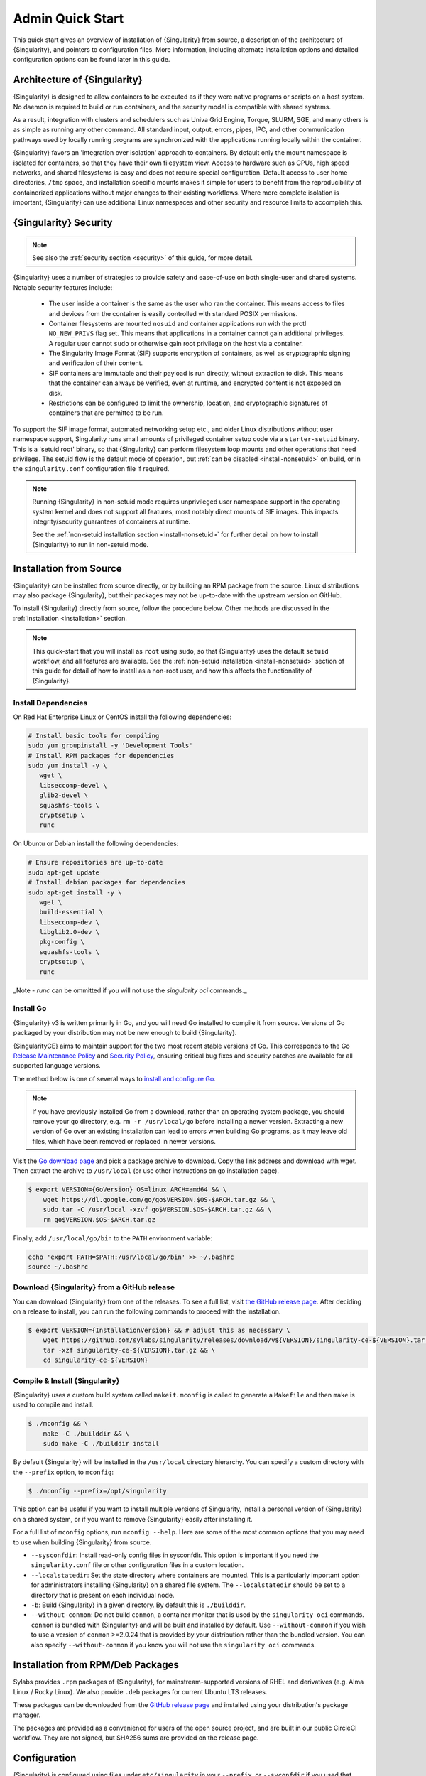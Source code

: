 ###################
 Admin Quick Start
###################

This quick start gives an overview of installation of {Singularity} from
source, a description of the architecture of {Singularity}, and pointers
to configuration files. More information, including alternate
installation options and detailed configuration options can be found
later in this guide.

.. _singularity-architecture:

*******************************
 Architecture of {Singularity}
*******************************

{Singularity} is designed to allow containers to be executed as if they
were native programs or scripts on a host system. No daemon is required
to build or run containers, and the security model is compatible with
shared systems.

As a result, integration with clusters and schedulers such as Univa Grid
Engine, Torque, SLURM, SGE, and many others is as simple as running any
other command. All standard input, output, errors, pipes, IPC, and other
communication pathways used by locally running programs are synchronized
with the applications running locally within the container.

{Singularity} favors an 'integration over isolation' approach to
containers. By default only the mount namespace is isolated for
containers, so that they have their own filesystem view. Access to
hardware such as GPUs, high speed networks, and shared filesystems is
easy and does not require special configuration. Default access to
user home directories, ``/tmp`` space, and installation specific
mounts makes it simple for users to benefit from the reproducibility
of containerized applications without major changes to their existing
workflows. Where more complete isolation is important, {Singularity}
can use additional Linux namespaces and other security and resource
limits to accomplish this.

.. _singularity-security:

************************
 {Singularity} Security
************************

.. note::

   See also the :ref:`security section <security>` of this guide, for more
   detail.

{Singularity} uses a number of strategies to provide safety and
ease-of-use on both single-user and shared systems. Notable security
features include:

   -  The user inside a container is the same as the user who ran the
      container. This means access to files and devices from the
      container is easily controlled with standard POSIX permissions.

   -  Container filesystems are mounted ``nosuid`` and container
      applications run with the prctl ``NO_NEW_PRIVS`` flag set. This means
      that applications in a container cannot gain additional
      privileges. A regular user cannot ``sudo`` or otherwise gain root
      privilege on the host via a container.

   -  The Singularity Image Format (SIF) supports encryption of
      containers, as well as cryptographic signing and verification of
      their content.

   -  SIF containers are immutable and their payload is run directly,
      without extraction to disk. This means that the container can
      always be verified, even at runtime, and encrypted content is not
      exposed on disk.

   -  Restrictions can be configured to limit the ownership, location,
      and cryptographic signatures of containers that are permitted to
      be run.

To support the SIF image format, automated networking setup etc., and
older Linux distributions without user namespace support, Singularity
runs small amounts of privileged container setup code via a
``starter-setuid`` binary. This is a 'setuid root' binary, so that
{Singularity} can perform filesystem loop mounts and other operations
that need privilege. The setuid flow is the default mode of operation,
but :ref:`can be disabled <install-nonsetuid>` on build, or in the
``singularity.conf`` configuration file if required.

.. note::

   Running {Singularity} in non-setuid mode requires unprivileged user
   namespace support in the operating system kernel and does not support
   all features, most notably direct mounts of SIF images. This impacts
   integrity/security guarantees of containers at runtime.

   See the :ref:`non-setuid installation section <install-nonsetuid>`
   for further detail on how to install {Singularity} to run in
   non-setuid mode.

**************************
 Installation from Source
**************************

{Singularity} can be installed from source directly, or by building an
RPM package from the source. Linux distributions may also package
{Singularity}, but their packages may not be up-to-date with the
upstream version on GitHub.

To install {Singularity} directly from source, follow the procedure
below. Other methods are discussed in the :ref:`Installation
<installation>` section.

.. Note::

   This quick-start that you will install as ``root`` using ``sudo``, so
   that {Singularity} uses the default ``setuid`` workflow, and all
   features are available. See the :ref:`non-setuid installation
   <install-nonsetuid>` section of this guide for detail of how to
   install as a non-root user, and how this affects the functionality of
   {Singularity}.

Install Dependencies
====================

On Red Hat Enterprise Linux or CentOS install the following
dependencies:

.. code:: sh

   # Install basic tools for compiling
   sudo yum groupinstall -y 'Development Tools'
   # Install RPM packages for dependencies
   sudo yum install -y \
      wget \
      libseccomp-devel \
      glib2-devel \
      squashfs-tools \
      cryptsetup \
      runc

On Ubuntu or Debian install the following dependencies:

.. code:: sh

   # Ensure repositories are up-to-date
   sudo apt-get update
   # Install debian packages for dependencies
   sudo apt-get install -y \
      wget \
      build-essential \
      libseccomp-dev \
      libglib2.0-dev \
      pkg-config \
      squashfs-tools \
      cryptsetup \
      runc

_Note - `runc` can be ommitted if you will not use the `singularity oci`
commands._

Install Go
==========

{Singularity} v3 is written primarily in Go, and you will need Go installed to
compile it from source. Versions of Go packaged by your distribution may not be
new enough to build {Singularity}.

{SingularityCE} aims to maintain support for the two most recent stable versions
of Go. This corresponds to the Go `Release Maintenance
Policy <https://github.com/golang/go/wiki/Go-Release-Cycle#release-maintenance>`_
and `Security Policy <https://golang.org/security>`_, ensuring critical bug fixes
and security patches are available for all supported language versions.

The method below is one of several ways to `install and configure Go
<https://golang.org/doc/install>`_.

.. note::

   If you have previously installed Go from a download, rather than an
   operating system package, you should remove your ``go`` directory,
   e.g. ``rm -r /usr/local/go`` before installing a newer version.
   Extracting a new version of Go over an existing installation can lead
   to errors when building Go programs, as it may leave old files, which
   have been removed or replaced in newer versions.

Visit the `Go download page <https://golang.org/dl/>`_ and pick a
package archive to download. Copy the link address and download with
wget. Then extract the archive to ``/usr/local`` (or use other
instructions on go installation page).

.. code::

   $ export VERSION={GoVersion} OS=linux ARCH=amd64 && \
       wget https://dl.google.com/go/go$VERSION.$OS-$ARCH.tar.gz && \
       sudo tar -C /usr/local -xzvf go$VERSION.$OS-$ARCH.tar.gz && \
       rm go$VERSION.$OS-$ARCH.tar.gz

Finally, add ``/usr/local/go/bin`` to the ``PATH`` environment variable:

.. code::

   echo 'export PATH=$PATH:/usr/local/go/bin' >> ~/.bashrc
   source ~/.bashrc


Download {Singularity} from a GitHub release
============================================

You can download {Singularity} from one of the releases. To see a full
list, visit `the GitHub release page
<https://github.com/sylabs/singularity/releases>`_. After deciding on a
release to install, you can run the following commands to proceed with
the installation.

.. code::

   $ export VERSION={InstallationVersion} && # adjust this as necessary \
       wget https://github.com/sylabs/singularity/releases/download/v${VERSION}/singularity-ce-${VERSION}.tar.gz && \
       tar -xzf singularity-ce-${VERSION}.tar.gz && \
       cd singularity-ce-${VERSION}

Compile & Install {Singularity}
===============================

{Singularity} uses a custom build system called ``makeit``. ``mconfig``
is called to generate a ``Makefile`` and then ``make`` is used to
compile and install.

.. code::

   $ ./mconfig && \
       make -C ./builddir && \
       sudo make -C ./builddir install

By default {Singularity} will be installed in the ``/usr/local``
directory hierarchy. You can specify a custom directory with the
``--prefix`` option, to ``mconfig``:

.. code::

   $ ./mconfig --prefix=/opt/singularity

This option can be useful if you want to install multiple versions of
Singularity, install a personal version of {Singularity} on a shared
system, or if you want to remove {Singularity} easily after installing
it.

For a full list of ``mconfig`` options, run ``mconfig --help``. Here are
some of the most common options that you may need to use when building
{Singularity} from source.

-  ``--sysconfdir``: Install read-only config files in sysconfdir. This
   option is important if you need the ``singularity.conf`` file or
   other configuration files in a custom location.

-  ``--localstatedir``: Set the state directory where containers are
   mounted. This is a particularly important option for administrators
   installing {Singularity} on a shared file system. The
   ``--localstatedir`` should be set to a directory that is present on
   each individual node.

-  ``-b``: Build {Singularity} in a given directory. By default this is
   ``./builddir``.

- ``--without-conmon``: Do not build ``conmon``, a container monitor that is
  used by the ``singularity oci`` commands. ``conmon`` is bundled with
  {Singularity} and will be built and installed by default. Use
  ``--without-conmon`` if you wish to use a version of ``conmon`` >=2.0.24 that
  is provided by your distribution rather than the bundled version. You can also
  specify ``--without-conmon`` if you know you will not use the ``singularity
  oci`` commands.


************************************
 Installation from RPM/Deb Packages
************************************

Sylabs provides ``.rpm`` packages of {Singularity}, for
mainstream-supported versions of RHEL and derivatives (e.g. Alma Linux
/ Rocky Linux). We also provide ``.deb`` packages for current Ubuntu
LTS releases.

These packages can be downloaded from the `GitHub release
page <https://github.com/sylabs/singularity/releases>`_ and installed
using your distribution's package manager.

The packages are provided as a convenience for users of the open
source project, and are built in our public CircleCI workflow. They are not
signed, but SHA256 sums are provided on the release page.

***************
 Configuration
***************

{Singularity} is configured using files under ``etc/singularity`` in your
``--prefix``, or ``--syconfdir`` if you used that option with ``mconfig``. In a
default installation from source without a ``--prefix`` set you will find them
under ``/usr/local/etc/singularity``. In a default installation from RPM or Deb
packages you will find them under ``/etc/singularity``.

You can edit these files directly, or using the ``{Singularity} config
global`` command as the root user to manage them.

``singularity.conf`` contains the majority of options controlling the
runtime behavior of {Singularity}. Additional files control security,
network, and resource configuration. Head over to the
:ref:`Configuration files <singularity_configfiles>` section where the
files and configuration options are discussed.

********************
 Test {Singularity}
********************

You can run a quick test of {Singularity} using a container in the
Sylabs Container Library:

.. code::

   $ singularity exec library://alpine cat /etc/alpine-release
   3.9.2

See the `user guide
<https://www.sylabs.io/guides/{userversion}/user-guide/>`__ for more
information about how to use {Singularity}.
